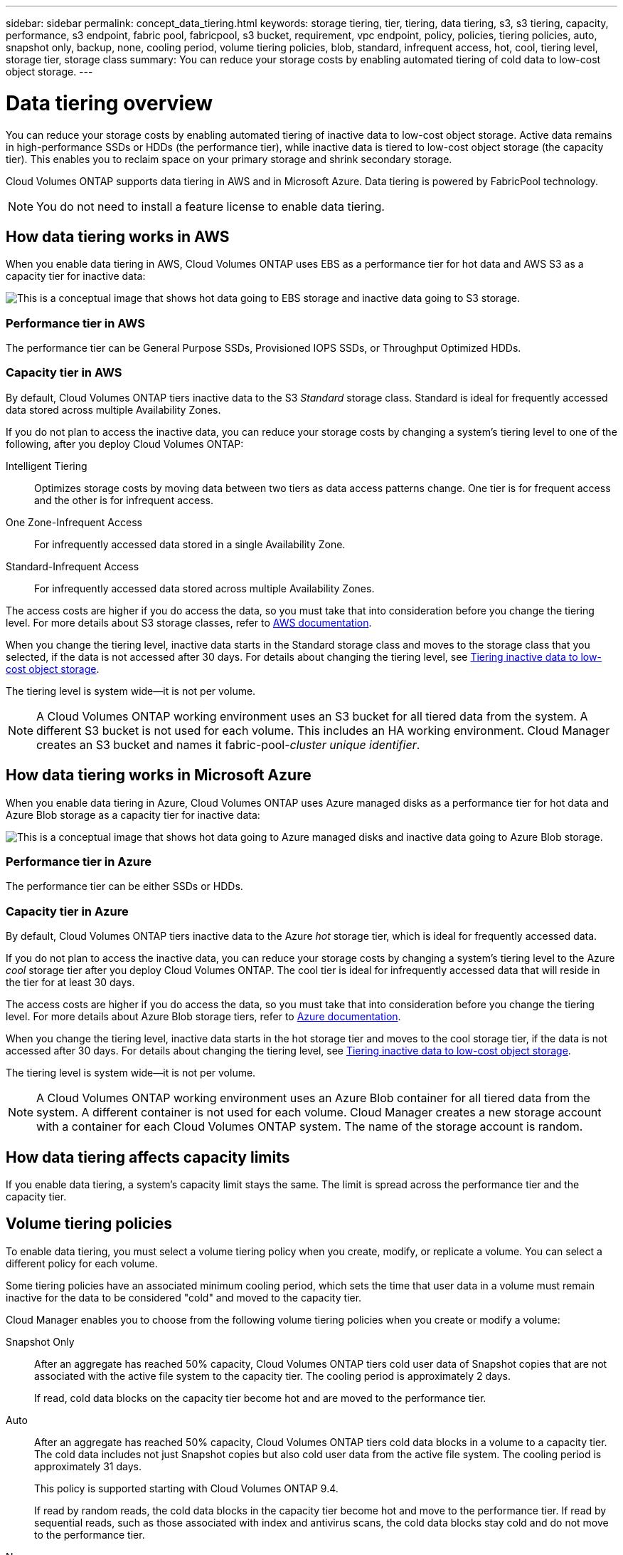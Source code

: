 ---
sidebar: sidebar
permalink: concept_data_tiering.html
keywords: storage tiering, tier, tiering, data tiering, s3, s3 tiering, capacity, performance, s3 endpoint, fabric pool, fabricpool, s3 bucket, requirement, vpc endpoint, policy, policies, tiering policies, auto, snapshot only, backup, none, cooling period, volume tiering policies, blob, standard, infrequent access, hot, cool, tiering level, storage tier, storage class
summary: You can reduce your storage costs by enabling automated tiering of cold data to low-cost object storage.
---

= Data tiering overview
:hardbreaks:
:nofooter:
:icons: font
:linkattrs:
:imagesdir: ./media/

[.lead]
You can reduce your storage costs by enabling automated tiering of inactive data to low-cost object storage. Active data remains in high-performance SSDs or HDDs (the performance tier), while inactive data is tiered to low-cost object storage (the capacity tier). This enables you to reclaim space on your primary storage and shrink secondary storage.

Cloud Volumes ONTAP supports data tiering in AWS and in Microsoft Azure. Data tiering is powered by FabricPool technology.

NOTE: You do not need to install a feature license to enable data tiering.

== How data tiering works in AWS

When you enable data tiering in AWS, Cloud Volumes ONTAP uses EBS as a performance tier for hot data and AWS S3 as a capacity tier for inactive data:

image:diagram_storage_tiering.png[This is a conceptual image that shows hot data going to EBS storage and inactive data going to S3 storage.]

=== Performance tier in AWS

The performance tier can be General Purpose SSDs, Provisioned IOPS SSDs, or Throughput Optimized HDDs.

=== Capacity tier in AWS

By default, Cloud Volumes ONTAP tiers inactive data to the S3 _Standard_ storage class. Standard is ideal for frequently accessed data stored across multiple Availability Zones.

If you do not plan to access the inactive data, you can reduce your storage costs by changing a system's tiering level to one of the following, after you deploy Cloud Volumes ONTAP:

Intelligent Tiering:: Optimizes storage costs by moving data between two tiers as data access patterns change. One tier is for frequent access and the other is for infrequent access.

One Zone-Infrequent Access:: For infrequently accessed data stored in a single Availability Zone.

Standard-Infrequent Access:: For infrequently accessed data stored across multiple Availability Zones.

The access costs are higher if you do access the data, so you must take that into consideration before you change the tiering level. For more details about S3 storage classes, refer to https://aws.amazon.com/s3/storage-classes[AWS documentation^].

When you change the tiering level, inactive data starts in the Standard storage class and moves to the storage class that you selected, if the data is not accessed after 30 days. For details about changing the tiering level, see link:task_tiering.html[Tiering inactive data to low-cost object storage].

The tiering level is system wide--it is not per volume.

NOTE: A Cloud Volumes ONTAP working environment uses an S3 bucket for all tiered data from the system. A different S3 bucket is not used for each volume. This includes an HA working environment. Cloud Manager creates an S3 bucket and names it fabric-pool-_cluster unique identifier_.

== How data tiering works in Microsoft Azure

When you enable data tiering in Azure, Cloud Volumes ONTAP uses Azure managed disks as a performance tier for hot data and Azure Blob storage as a capacity tier for inactive data:

image:diagram_storage_tiering_azure.png[This is a conceptual image that shows hot data going to Azure managed disks and inactive data going to Azure Blob storage.]

=== Performance tier in Azure

The performance tier can be either SSDs or HDDs.

=== Capacity tier in Azure

By default, Cloud Volumes ONTAP tiers inactive data to the Azure _hot_ storage tier, which is ideal for frequently accessed data.

If you do not plan to access the inactive data, you can reduce your storage costs by changing a system's tiering level to the Azure _cool_ storage tier after you deploy Cloud Volumes ONTAP. The cool tier is ideal for infrequently accessed data that will reside in the tier for at least 30 days.

The access costs are higher if you do access the data, so you must take that into consideration before you change the tiering level. For more details about Azure Blob storage tiers, refer to https://docs.microsoft.com/en-us/azure/storage/blobs/storage-blob-storage-tiers[Azure documentation^].

When you change the tiering level, inactive data starts in the hot storage tier and moves to the cool storage tier, if the data is not accessed after 30 days. For details about changing the tiering level, see link:task_tiering.html[Tiering inactive data to low-cost object storage].

The tiering level is system wide--it is not per volume.

NOTE: A Cloud Volumes ONTAP working environment uses an Azure Blob container for all tiered data from the system. A different container is not used for each volume. Cloud Manager creates a new storage account with a container for each Cloud Volumes ONTAP system. The name of the storage account is random.

== How data tiering affects capacity limits

If you enable data tiering, a system's capacity limit stays the same. The limit is spread across the performance tier and the capacity tier.

== Volume tiering policies

To enable data tiering, you must select a volume tiering policy when you create, modify, or replicate a volume. You can select a different policy for each volume.

Some tiering policies have an associated minimum cooling period, which sets the time that user data in a volume must remain inactive for the data to be considered "cold" and moved to the capacity tier.

Cloud Manager enables you to choose from the following volume tiering policies when you create or modify a volume:

Snapshot Only:: After an aggregate has reached 50% capacity, Cloud Volumes ONTAP tiers cold user data of Snapshot copies that are not associated with the active file system to the capacity tier. The cooling period is approximately 2 days.
+
If read, cold data blocks on the capacity tier become hot and are moved to the performance tier.

Auto:: After an aggregate has reached 50% capacity, Cloud Volumes ONTAP tiers cold data blocks in a volume to a capacity tier. The cold data includes not just Snapshot copies but also cold user data from the active file system. The cooling period is approximately 31 days.
+
This policy is supported starting with Cloud Volumes ONTAP 9.4.
+
If read by random reads, the cold data blocks in the capacity tier become hot and move to the performance tier. If read by sequential reads, such as those associated with index and antivirus scans, the cold data blocks stay cold and do not move to the performance tier.

None:: Keeps data of a volume in the performance tier, preventing it from being moved to the capacity tier.

When you replicate a volume, you can choose whether to tier the DR data to object storage. If you do, Cloud Manager applies the *Backup* policy to the data protection volume. Starting with Cloud Volumes ONTAP 9.6, the *All* tiering policy replaces the backup policy.

== Setting up data tiering

For instructions and a list of supported configurations, see link:task_tiering.html[Tiering inactive data to low-cost object storage].
